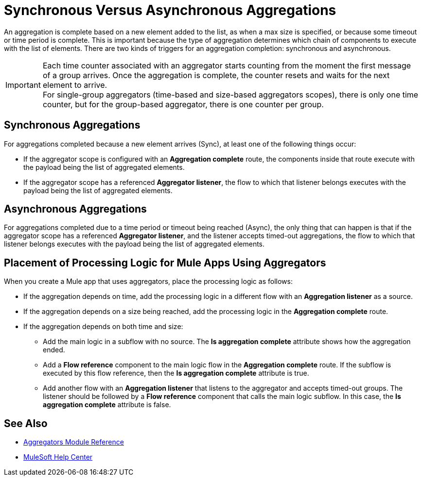 = Synchronous Versus Asynchronous Aggregations

An aggregation is complete based on a new element added to the list, as when a max size is specified, or because some timeout or time period is complete. This is important because the type of aggregation determines which chain of components to execute with the list of elements.
There are two kinds of triggers for an aggregation completion: synchronous and asynchronous.

[IMPORTANT]
Each time counter associated with an aggregator starts counting from the moment the first message of a group arrives. Once the aggregation is complete, the counter resets and waits for the next element to arrive. +
For single-group aggregators (time-based and size-based aggregators scopes), there is only one time counter, but for the group-based aggregator, there is one counter per group.

== Synchronous Aggregations

For aggregations completed because a new element arrives (Sync), at least one of the following things occur:

* If the aggregator scope is configured with an *Aggregation complete* route, the components inside that route execute with the payload being the list of aggregated elements. +
* If the aggregator scope has a referenced *Aggregator listener*, the flow to which that listener belongs executes with the payload being the list of aggregated elements.

== Asynchronous Aggregations

For aggregations completed due to a time period or timeout being reached (Async), the only thing that can happen is that if the aggregator scope has a referenced *Aggregator listener*, and the listener accepts timed-out aggregations, the flow to which that listener belongs executes with the payload being the list of aggregated elements. +

== Placement of Processing Logic for Mule Apps Using Aggregators

When you create a Mule app that uses aggregators, place the processing logic as follows:

* If the aggregation depends on time, add the processing logic in a different flow with an *Aggregation listener* as a source.
* If the aggregation depends on a size being reached, add the processing logic in the *Aggregation complete* route.
* If the aggregation depends on both time and size:
** Add the main logic in a subflow with no source. The *Is aggregation complete* attribute shows how the aggregation ended.
** Add a *Flow reference* component to the main logic flow in the *Aggregation complete* route. If the subflow is executed by this flow reference, then the *Is aggregation complete* attribute is true.
** Add another flow with an *Aggregation listener* that listens to the aggregator and accepts timed-out groups. The listener should be followed by a *Flow reference* component that calls the main logic subflow. In this case, the *Is aggregation complete* attribute is false.

== See Also

* xref:aggregators-module-reference.adoc[Aggregators Module Reference]
* https://help.mulesoft.com[MuleSoft Help Center]
